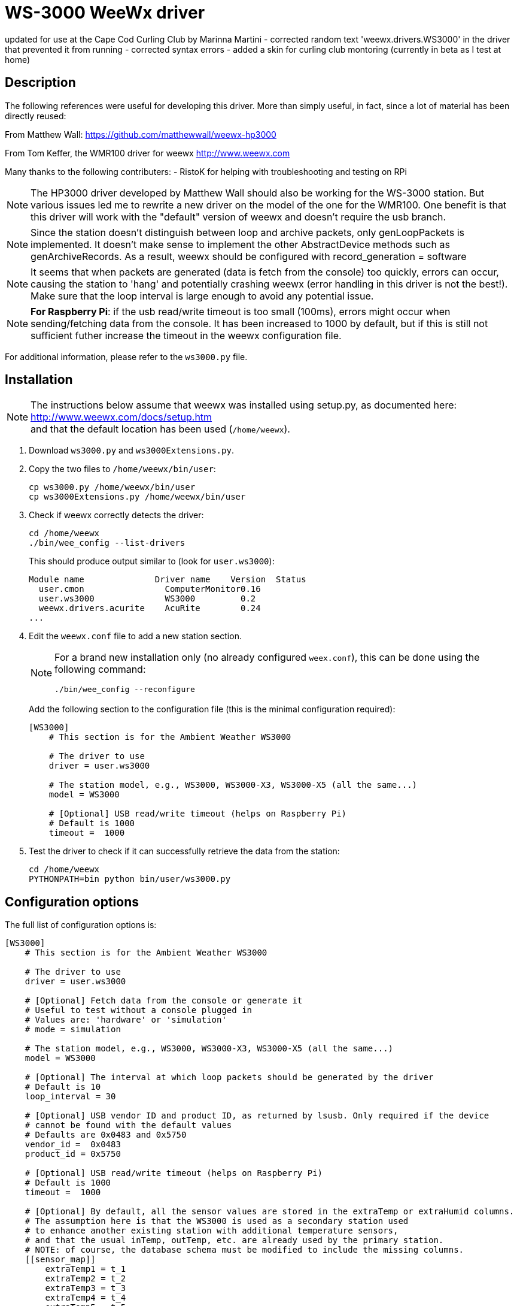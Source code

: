 # WS-3000 WeeWx driver

updated for use at the Cape Cod Curling Club by Marinna Martini
- corrected random text 'weewx.drivers.WS3000' in the driver that prevented it from running
- corrected syntax errors
- added a skin for curling club montoring (currently in beta as I test at home)

## Description

The following references were useful for developing this driver. More than simply useful,
in fact, since a lot of material has been directly reused:
    
From Matthew Wall:
  https://github.com/matthewwall/weewx-hp3000

From Tom Keffer, the WMR100 driver for weewx
  http://www.weewx.com

Many thanks to the following contributers:
- RistoK for helping with troubleshooting and testing on RPi

NOTE: The HP3000 driver developed by Matthew Wall should also be working
for the WS-3000 station. But various issues led me to rewrite a new driver
on the model of the one for the WMR100. One benefit is that this driver will
work with the "default" version of weewx and doesn't require the usb branch.

NOTE: Since the station doesn't distinguish between loop and archive packets,
only genLoopPackets is implemented. It doesn't make sense to implement the other
AbstractDevice methods such as genArchiveRecords.
As a result, weewx should be configured with record_generation = software

NOTE: It seems that when packets are generated (data is fetch from the console) too quickly, errors can
occur, causing the station to 'hang' and potentially crashing weewx (error handling in this
driver is not the best!). Make sure that the loop interval is large enough to avoid any
potential issue.

NOTE: *For Raspberry Pi*: if the usb read/write timeout is too small (100ms), errors
might occur when sending/fetching data from the console. It has been increased to 1000 by default,
but if this is still not sufficient futher increase the timeout in the weewx configuration file.

For additional information, please refer to the `ws3000.py` file.

## Installation

[NOTE]
====
[%hardbreaks]
The instructions below assume that weewx was installed using setup.py, as documented here:
http://www.weewx.com/docs/setup.htm
and that the default location has been used (`/home/weewx`).
====

. Download `ws3000.py` and `ws3000Extensions.py`.

. Copy the two files to `/home/weewx/bin/user`:
+
----
cp ws3000.py /home/weewx/bin/user
cp ws3000Extensions.py /home/weewx/bin/user
----

. Check if weewx correctly detects the driver:
+
----
cd /home/weewx
./bin/wee_config --list-drivers
----
+
This should produce output similar to (look for `user.ws3000`):
+
----
Module name              Driver name    Version  Status                   
  user.cmon                ComputerMonitor0.16
  user.ws3000              WS3000         0.2
  weewx.drivers.acurite    AcuRite        0.24
...
----

. Edit the `weewx.conf` file to add a new station section.
+
[NOTE]
====
For a brand new installation only (no already configured `weex.conf`), this can be done using the following command:
----
./bin/wee_config --reconfigure
----
====
+
Add the following section to the configuration file (this is the minimal configuration required):
+
----
[WS3000]
    # This section is for the Ambient Weather WS3000

    # The driver to use
    driver = user.ws3000

    # The station model, e.g., WS3000, WS3000-X3, WS3000-X5 (all the same...)
    model = WS3000

    # [Optional] USB read/write timeout (helps on Raspberry Pi)
    # Default is 1000
    timeout =  1000
----

. Test the driver to check if it can successfully retrieve the data from the station:
+
----
cd /home/weewx
PYTHONPATH=bin python bin/user/ws3000.py
----

## Configuration options

The full list of configuration options is:

----
[WS3000]
    # This section is for the Ambient Weather WS3000

    # The driver to use
    driver = user.ws3000

    # [Optional] Fetch data from the console or generate it
    # Useful to test without a console plugged in
    # Values are: 'hardware' or 'simulation'
    # mode = simulation

    # The station model, e.g., WS3000, WS3000-X3, WS3000-X5 (all the same...)
    model = WS3000
    
    # [Optional] The interval at which loop packets should be generated by the driver
    # Default is 10
    loop_interval = 30
    
    # [Optional] USB vendor ID and product ID, as returned by lsusb. Only required if the device
    # cannot be found with the default values
    # Defaults are 0x0483 and 0x5750
    vendor_id =  0x0483
    product_id = 0x5750
    
    # [Optional] USB read/write timeout (helps on Raspberry Pi)
    # Default is 1000
    timeout =  1000
    
    # [Optional] By default, all the sensor values are stored in the extraTemp or extraHumid columns. 
    # The assumption here is that the WS3000 is used as a secondary station used 
    # to enhance another existing station with additional temperature sensors, 
    # and that the usual inTemp, outTemp, etc. are already used by the primary station.
    # NOTE: of course, the database schema must be modified to include the missing columns.
    [[sensor_map]]
        extraTemp1 = t_1
        extraTemp2 = t_2
        extraTemp3 = t_3
        extraTemp4 = t_4
        extraTemp5 = t_5
        extraTemp6 = t_6
        extraTemp7 = t_7
        extraTemp8 = t_8
        extraHumid1 = h_1
        extraHumid2 = h_2
        extraHumid3 = h_3
        extraHumid4 = h_4
        extraHumid5 = h_5
        extraHumid6 = h_6
        extraHumid7 = h_7
        extraHumid8 = h_8
----